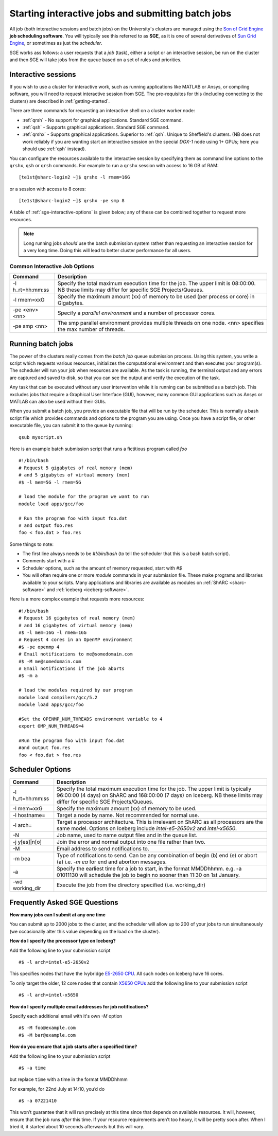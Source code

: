 .. _sge-queue:

Starting interactive jobs and submitting batch jobs
===================================================

All job (both interactive sessions and batch jobs) on the University's clusters
are managed using the `Son of Grid Engine <https://arc.liv.ac.uk/trac/SGE>`_
**job scheduling software**.  You will typically see this referred to as
**SGE**, as it is one of several derivatives of `Sun Grid Engine
<https://en.wikipedia.org/wiki/Oracle_Grid_Engine>`_, or sometimes as just the
*scheduler*.

SGE works ass follows: a user requests that a *job* (task), either a script or an
interactive session, be run on the cluster and then SGE will take jobs from
the queue based on a set of rules and priorities.

.. _sge-interactive:

Interactive sessions
--------------------

If you wish to use a cluster for interactive work, such as running applications
like MATLAB or Ansys, or compiling software, you will need to request
interactive session from SGE.  The pre-requisites for this (including
connecting to the clusters) are described in :ref:`getting-started`.

There are three commands for requesting an interactive shell on a cluster worker node:

* :ref:`qrsh` - No support for graphical applications.  Standard SGE command.
* :ref:`qsh` - Supports graphical applications.  Standard SGE command.
* :ref:`qrshx` - Supports graphical applications. Superior to :ref:`qsh`.  Unique to Sheffield's clusters.  (NB does not work reliably if you are wanting start an interactive session on the special *DGX-1* node using 1+ GPUs; here you should use :ref:`qsh` instead).

You can configure the resources available to the interactive session by
specifying them as command line options to the ``qrshx``, ``qsh`` or ``qrsh`` commands.
For example to run a ``qrshx`` session with access to 16 GB of RAM: ::

    [te1st@sharc-login2 ~]$ qrshx -l rmem=16G

or a session with access to 8 cores: ::

    [te1st@sharc-login2 ~]$ qrshx -pe smp 8

A table of :ref:`sge-interactive-options` is given below; any of these can be
combined together to request more resources.

.. note::

    Long running jobs *should* use the batch submission system rather than
    requesting an interactive session for a very long time. Doing this will
    lead to better cluster performance for all users.


.. _sge-interactive-options:

Common Interactive Job Options
``````````````````````````````

====================== ========================================================
Command                Description
====================== ========================================================
-l h_rt=hh:mm:ss       Specify the total maximum execution time for the job.
                       The upper limit is 08:00:00.  NB these limits may
                       differ for specific SGE Projects/Queues.

-l rmem=xxG            Specify the maximum amount (xx) of memory to be used
                       (per process or core) in Gigabytes.

-pe <env> <nn>         Specify a *parallel environment* and a number of 
                       processor cores.

-pe smp <nn>           The smp parallel environment provides multiple threads
                       on one node. <nn> specifies the max number of
                       threads.
====================== ========================================================

.. _sge-batch:

Running batch jobs
------------------

The power of the clusters really comes from the *batch job* queue submission process.
Using this system, you write a script which requests various resources, initializes the computational environment and then executes your program(s).
The scheduler will run your job when resources are available.
As the task is running, the terminal output and any errors are captured and
saved to disk, so that you can see the output and verify the execution of the
task.

Any task that can be executed without any user intervention while it is running
can be submitted as a batch job. This excludes jobs that require a
Graphical User Interface (GUI), however, many common GUI applications such as Ansys or MATLAB can also be
used without their GUIs.

When you submit a batch job, you provide an executable file that will be run by
the scheduler. This is normally a bash script file which provides commands and
options to the program you are using.
Once you have a script file, or other executable file, you can submit it to the queue by running::

    qsub myscript.sh

Here is an example batch submission script that runs a fictitious program called `foo` ::

    #!/bin/bash
    # Request 5 gigabytes of real memory (mem)
    # and 5 gigabytes of virtual memory (mem)
    #$ -l mem=5G -l rmem=5G

    # load the module for the program we want to run
    module load apps/gcc/foo

    # Run the program foo with input foo.dat
    # and output foo.res
    foo < foo.dat > foo.res

Some things to note:

* The first line always needs to be `#!/bin/bash` (to tell the scheduler that this is a bash batch script).
* Comments start with a `#`
* Scheduler options, such as the amount of memory requested, start with `#$`
* You will often require one or more `module` commands in your submission file. 
  These make programs and libraries available to your scripts.  
  Many applications and libraries are available as modules on 
  :ref:`ShARC <sharc-software>` and :ref:`iceberg <iceberg-software>`.

Here is a more complex example that requests more resources: ::

  #!/bin/bash
  # Request 16 gigabytes of real memory (mem)
  # and 16 gigabytes of virtual memory (mem)
  #$ -l mem=16G -l rmem=16G
  # Request 4 cores in an OpenMP environment
  #$ -pe openmp 4
  # Email notifications to me@somedomain.com
  #$ -M me@somedomain.com
  # Email notifications if the job aborts
  #$ -m a

  # load the modules required by our program
  module load compilers/gcc/5.2
  module load apps/gcc/foo

  #Set the OPENMP_NUM_THREADS environment variable to 4
  export OMP_NUM_THREADS=4

  #Run the program foo with input foo.dat
  #and output foo.res
  foo < foo.dat > foo.res

Scheduler Options
-----------------

====================== ========================================================
Command                Description
====================== ========================================================
-l h_rt=hh:mm:ss       Specify the total maximum execution time for the job.
                       The upper limit is typically 96:00:00 (4 days) on ShARC
                       and 168:00:00 (7 days) on Iceberg.  NB these limits may
                       differ for specific SGE Projects/Queues.

-l mem=xxG             Specify the maximum amount (xx) of memory to be used.

-l hostname=           Target a node by name. Not recommended for normal use.

-l arch=               Target a processor architecture. This is irrelevant on 
                       ShARC as all processors are the same model.  Options 
                       on Iceberg include `intel-e5-2650v2` and `intel-x5650`.

-N                     Job name, used to name output files and in the queue list.

-j y[es]|n[o]          Join the error and normal output into one file rather
                       than two.

-M                     Email address to send notifications to.

-m bea                 Type of notifications to send. Can be any combination of
                       begin (b) end (e) or abort (a) i.e. `-m ea` for end and
                       abortion messages.
-a                     Specify the earliest time for a job to start, in the
                       format MMDDhhmm. e.g. -a 01011130 will schedule the job
                       to begin no sooner than 11:30 on 1st January.
-wd working_dir        Execute  the  job  from  the  directory  specified (i.e. working_dir)

====================== ========================================================

Frequently Asked SGE Questions
------------------------------
**How many jobs can I submit at any one time**

You can submit up to 2000 jobs to the cluster, and the scheduler will allow up to 200 of your jobs to run simultaneously (we occasionally alter this value depending on the load on the cluster).

**How do I specify the processor type on Iceberg?**

Add the following line to your submission script ::

    #$ -l arch=intel-e5-2650v2

This specifies nodes that have the Ivybridge `E5-2650 CPU <http://ark.intel.com/products/75269/Intel-Xeon-Processor-E5-2650-v2-20M-Cache-2_60-GHz>`_.
All such nodes on Iceberg have 16 cores.

To only target the older, 12 core nodes that contain `X5650 CPUs <http://ark.intel.com/products/47922/Intel-Xeon-Processor-X5650-12M-Cache-2_66-GHz-6_40-GTs-Intel-QPI>`_ add the following line to your submission script ::

    #$ -l arch=intel-x5650


**How do I specify multiple email addresses for job notifications?**

Specify each additional email with it's own `-M` option ::

  #$ -M foo@example.com
  #$ -M bar@example.com

**How do you ensure that a job starts after a specified time?**

Add the following line to your submission script ::

    #$ -a time

but replace ``time`` with a time in the format MMDDhhmm

For example, for 22nd July at 14:10, you’d do ::

    #$ -a 07221410

This won’t guarantee that it will run precisely at this time since that depends on available resources. It will, however, ensure that the job runs *after* this time. If your resource requirements aren’t too heavy, it will be pretty soon after. When I tried it, it started about 10 seconds afterwards but this will vary.
